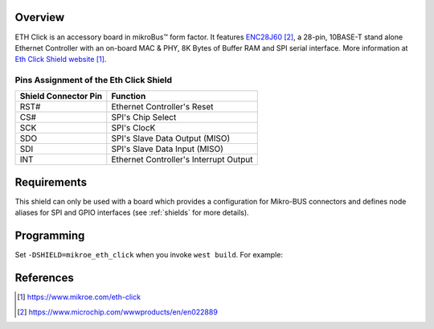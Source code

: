 .. _mikroe_eth_click:

Overview
********

ETH Click is an accessory board in mikroBus™ form factor. It features `ENC28J60`_,
a 28-pin, 10BASE-T stand alone Ethernet Controller with an on-board MAC & PHY,
8K Bytes of Buffer RAM and SPI serial interface.
More information at `Eth Click Shield website`_.

Pins Assignment of the Eth Click Shield
=======================================

+-----------------------+---------------------------------------------+
| Shield Connector Pin  | Function                                    |
+=======================+=============================================+
| RST#                  | Ethernet Controller's Reset                 |
+-----------------------+---------------------------------------------+
| CS#                   | SPI's Chip Select                           |
+-----------------------+---------------------------------------------+
| SCK                   | SPI's ClocK                                 |
+-----------------------+---------------------------------------------+
| SDO                   | SPI's Slave Data Output  (MISO)             |
+-----------------------+---------------------------------------------+
| SDI                   | SPI's Slave Data Input   (MISO)             |
+-----------------------+---------------------------------------------+
| INT                   | Ethernet Controller's Interrupt Output      |
+-----------------------+---------------------------------------------+


Requirements
************

This shield can only be used with a board which provides a configuration
for Mikro-BUS connectors and defines node aliases for SPI and GPIO interfaces
(see :ref:`shields` for more details).

Programming
***********

Set ``-DSHIELD=mikroe_eth_click`` when you invoke ``west build``. For example:

.. zephyr-app-commands::
   :zephyr-app: samples/net/dhcp_client
   :board: lpcxpresso55s69
   :shield: mikroe_eth_click
   :goals: build

References
**********

.. target-notes::

.. _Eth Click Shield website:
   https://www.mikroe.com/eth-click

.. _ENC28J60:
   https://www.microchip.com/wwwproducts/en/en022889
